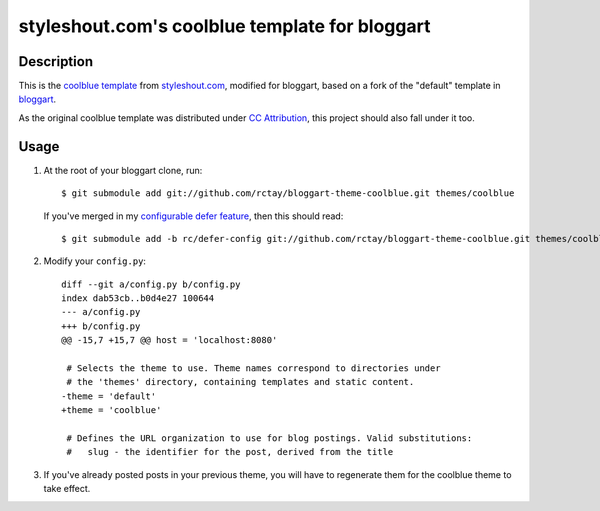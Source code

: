 ===============================================
styleshout.com's coolblue template for bloggart
===============================================

Description
-----------

This is the `coolblue template`_ from `styleshout.com`_, modified for bloggart,
based on a fork of the "default" template in `bloggart`_.

As the original coolblue template was distributed under `CC Attribution`_, this
project should also fall under it too.

.. _`bloggart`: http://github.com/Arachnid/bloggart
.. _`CC Attribution`: http://creativecommons.org/licenses/by/2.5/
.. _`coolblue template`: http://www.styleshout.com/templates/preview/CoolBlue10/index.html
.. _`styleshout.com`: http://www.styleshout.com/

Usage
-----

#. At the root of your bloggart clone, run::

     $ git submodule add git://github.com/rctay/bloggart-theme-coolblue.git themes/coolblue

   If you've merged in my `configurable defer feature`_, then this should read::

     $ git submodule add -b rc/defer-config git://github.com/rctay/bloggart-theme-coolblue.git themes/coolblue

#. Modify your ``config.py``::

     diff --git a/config.py b/config.py
     index dab53cb..b0d4e27 100644
     --- a/config.py
     +++ b/config.py
     @@ -15,7 +15,7 @@ host = 'localhost:8080'

      # Selects the theme to use. Theme names correspond to directories under
      # the 'themes' directory, containing templates and static content.
     -theme = 'default'
     +theme = 'coolblue'

      # Defines the URL organization to use for blog postings. Valid substitutions:
      #   slug - the identifier for the post, derived from the title

#. If you've already posted posts in your previous theme, you will have to
   regenerate them for the coolblue theme to take effect.

.. _`configurable defer feature`: http://github.com/rctay/bloggart/tree/rc/defer-config
